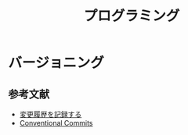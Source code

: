 :PROPERTIES:
:ID:       8857BBE6-0379-4CE0-8C31-F00B7AF6E7B0
:mtime:    20240324170050
:ctime:    20240324170046
:END:
#+title: プログラミング
#+filetags: :プログラミング:

* バージョニング

** 参考文献

+ [[https://keepachangelog.com/ja/1.1.0/][変更履歴を記録する]]
+ [[https://www.conventionalcommits.org/ja/v1.0.0/][Conventional Commits]] 

